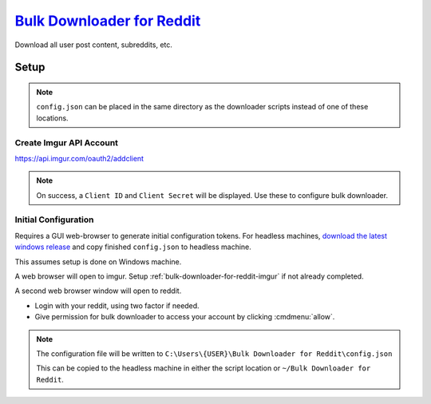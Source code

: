 .. _bulk-downloader-for-reddit:

`Bulk Downloader for Reddit`_
#############################
Download all user post content, subreddits, etc.


.. code-block:: bash
  :caption: Download all submissions from a user.

  . ~/.python-env/bulk/bin/activate
  python3 ./script.py --directory {USER} --user {USER} --submitted

Setup
*****
.. gflocation:: Important File Locations (Bulk Downloader for Reddit)
  :file:    ~/Bulk Downloader for Reddit/config.json,
            C:\Users\{USER}\Bulk Downloader for Reddit\config.json
  :purpose: Linux default configuration location.,
            Windows default configuration location.
  :no_key_title:
  :no_caption:
  :no_launch:

.. note::
  ``config.json`` can be placed in the same directory as the downloader scripts
  instead of one of these locations.

.. code-block:: bash
  :caption: Clone git repository

  git clone https://github.com/aliparlakci/bulk-downloader-for-reddit ~/git/bulk

.. code-block:: bash
  :caption: Setup python virtual environment and installation requirements.

  cd ~/.python-env
  python3 -m venv bulk
  . ~/.python-env/bulk/bin/activate

  cd ~/git/bulk
  pip install requirements.txt

.. _bulk-downloader-for-reddit-imgur:

Create Imgur API Account
========================
https://api.imgur.com/oauth2/addclient

.. gtable:: Imgur Oauth2 Client Settings
  :c0:     Application Name,
           ☑,
           Email
  :c1:     bulk,
           oauth2 without a callback URL,
           {EMAIL}
  :no_key_title:
  :no_section:
  :no_launch:

.. note::
  On success, a ``Client ID`` and ``Client Secret`` will be displayed. Use these
  to configure bulk downloader.

Initial Configuration
=====================
Requires a GUI web-browser to generate initial configuration tokens. For
headless machines, `download the latest windows release`_ and copy finished
``config.json`` to headless machine.

This assumes setup is done on Windows machine.

.. ggui:: Run simple query to generate configuration data.
  :key_title: bulk-downloader-for-reddit.exe
  :option:  download directory,
            select program mode,
            redditor,
            select sort type,
            select time filter,
            limit (0 for none)
  :setting: .,
            [4] submitted,
            {USER},
            [2] top,
            [6] all,
            1
  :no_section:
  :no_caption:
  :no_launch:

A web browser will open to imgur. Setup :ref:`bulk-downloader-for-reddit-imgur`
if not already completed.

.. gtable:: Set imgur API configuration.
  :c0:     imgur_client_id,
           imgur_client_secret
  :c1:     {IMGUR CLIENT ID},
           {IMGUR CLIENT SECRET}
  :no_key_title:
  :no_section:
  :no_launch:

A second web browser window will open to reddit.

* Login with your reddit, using two factor if needed.
* Give permission for bulk downloader to access your account by clicking
  :cmdmenu:`allow`.

.. note::
  The configuration file will be written to
  ``C:\Users\{USER}\Bulk Downloader for Reddit\config.json``

  This can be copied to the headless machine in either the script location or
  ``~/Bulk Downloader for Reddit``.

.. _Bulk Downloader for Reddit: https://github.com/aliparlakci/bulk-downloader-for-reddit
.. _download the latest windows release: https://github.com/aliparlakci/bulk-downloader-for-reddit/releases